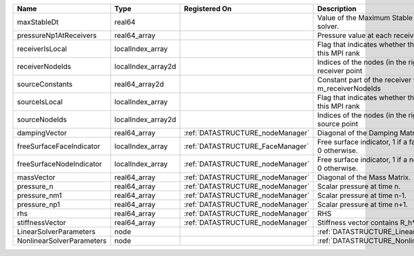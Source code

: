

========================= ================== ================================ ======================================================================= 
Name                      Type               Registered On                    Description                                                             
========================= ================== ================================ ======================================================================= 
maxStableDt               real64                                              Value of the Maximum Stable Timestep for this solver.                   
pressureNp1AtReceivers    real64_array                                        Pressure value at each receiver for each timestep                       
receiverIsLocal           localIndex_array                                    Flag that indicates whether the receiver is local to this MPI rank      
receiverNodeIds           localIndex_array2d                                  Indices of the nodes (in the right order) for each receiver point       
sourceConstants           real64_array2d                                      Constant part of the receiver for the nodes listed in m_receiverNodeIds 
sourceIsLocal             localIndex_array                                    Flag that indicates whether the source is local to this MPI rank        
sourceNodeIds             localIndex_array2d                                  Indices of the nodes (in the right order) for each source point         
dampingVector             real64_array       :ref:`DATASTRUCTURE_nodeManager` Diagonal of the Damping Matrix.                                         
freeSurfaceFaceIndicator  localIndex_array   :ref:`DATASTRUCTURE_FaceManager` Free surface indicator, 1 if a face is on free surface 0 otherwise.     
freeSurfaceNodeIndicator  localIndex_array   :ref:`DATASTRUCTURE_nodeManager` Free surface indicator, 1 if a node is on free surface 0 otherwise.     
massVector                real64_array       :ref:`DATASTRUCTURE_nodeManager` Diagonal of the Mass Matrix.                                            
pressure_n                real64_array       :ref:`DATASTRUCTURE_nodeManager` Scalar pressure at time n.                                              
pressure_nm1              real64_array       :ref:`DATASTRUCTURE_nodeManager` Scalar pressure at time n-1.                                            
pressure_np1              real64_array       :ref:`DATASTRUCTURE_nodeManager` Scalar pressure at time n+1.                                            
rhs                       real64_array       :ref:`DATASTRUCTURE_nodeManager` RHS                                                                     
stiffnessVector           real64_array       :ref:`DATASTRUCTURE_nodeManager` Stiffness vector contains R_h*Pressure_n.                               
LinearSolverParameters    node                                                :ref:`DATASTRUCTURE_LinearSolverParameters`                             
NonlinearSolverParameters node                                                :ref:`DATASTRUCTURE_NonlinearSolverParameters`                          
========================= ================== ================================ ======================================================================= 


